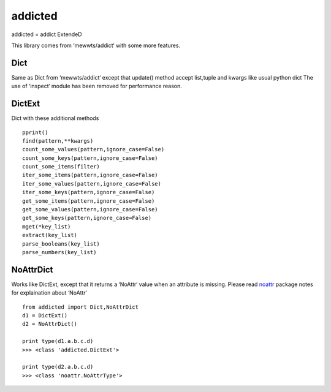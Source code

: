 ========
addicted
========

addicted = addict ExtendeD

This library comes from ‘mewwts/addict‘ with some more features.

Dict
----

Same as Dict from ‘mewwts/addict‘ except that update() method accept list,tuple and kwargs like usual python dict
The use of ‘inspect‘ module has been removed for performance reason.


DictExt
-------

Dict with these additional methods ::

    pprint()
    find(pattern,**kwargs)
    count_some_values(pattern,ignore_case=False)
    count_some_keys(pattern,ignore_case=False)
    count_some_items(filter)
    iter_some_items(pattern,ignore_case=False)
    iter_some_values(pattern,ignore_case=False)
    iter_some_keys(pattern,ignore_case=False)
    get_some_items(pattern,ignore_case=False)
    get_some_values(pattern,ignore_case=False)
    get_some_keys(pattern,ignore_case=False)
    mget(*key_list)
    extract(key_list)
    parse_booleans(key_list)
    parse_numbers(key_list)

NoAttrDict
----------

Works like DictExt, except that it returns a ‘NoAttr‘ value when an attribute is missing.
Please read `noattr <https://pypi.python.org/pypi/noattr/>`_ package notes for explaination about ‘NoAttr‘ ::

    from addicted import Dict,NoAttrDict
    d1 = DictExt()
    d2 = NoAttrDict()

    print type(d1.a.b.c.d)
    >>> <class 'addicted.DictExt'>

    print type(d2.a.b.c.d)
    >>> <class 'noattr.NoAttrType'>

